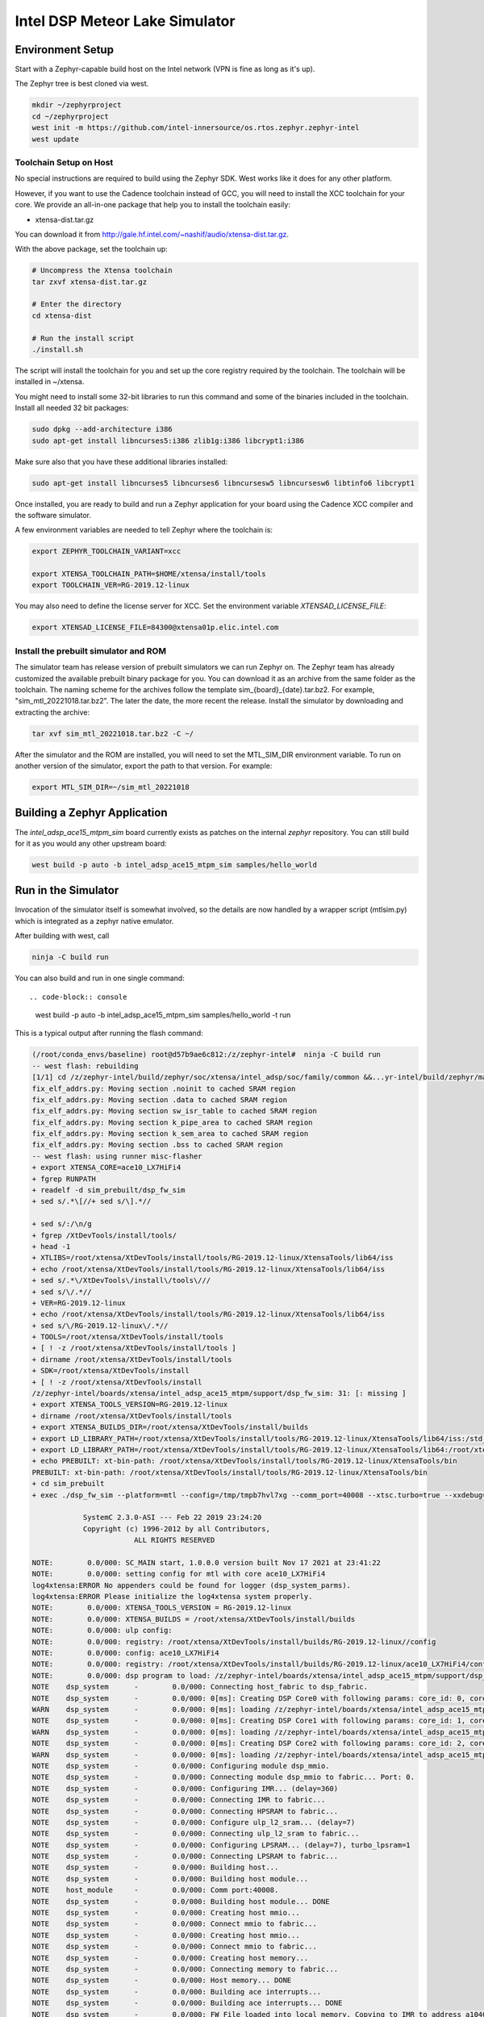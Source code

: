 Intel DSP Meteor Lake Simulator
*******************************

Environment Setup
#################

Start with a Zephyr-capable build host on the Intel network (VPN is
fine as long as it's up).

The Zephyr tree is best cloned via west.

.. code-block:: console

   mkdir ~/zephyrproject
   cd ~/zephyrproject
   west init -m https://github.com/intel-innersource/os.rtos.zephyr.zephyr-intel
   west update


Toolchain Setup on Host
=======================

No special instructions are required to build using the Zephyr SDK.
West works like it does for any other platform.

However, if you want to use the Cadence toolchain instead of GCC, you will need to
install the XCC toolchain for your core. We provide an all-in-one package
that help you to install the toolchain easily:

- xtensa-dist.tar.gz

You can download it from http://gale.hf.intel.com/~nashif/audio/xtensa-dist.tar.gz.

With the above package, set the toolchain up:

.. code-block:: console

   # Uncompress the Xtensa toolchain
   tar zxvf xtensa-dist.tar.gz

   # Enter the directory
   cd xtensa-dist

   # Run the install script
   ./install.sh

The script will install the toolchain for you and set up the core registry
required by the toolchain. The toolchain will be installed in ~/xtensa.

You might need to install some 32-bit libraries to run this command and some of
the binaries included in the toolchain. Install all needed 32 bit packages:

.. code-block:: console

   sudo dpkg --add-architecture i386
   sudo apt-get install libncurses5:i386 zlib1g:i386 libcrypt1:i386

Make sure also that you have these additional libraries installed:

.. code-block:: console

   sudo apt-get install libncurses5 libncurses6 libncursesw5 libncursesw6 libtinfo6 libcrypt1

Once installed, you are ready to build and run a Zephyr application for your board
using the Cadence XCC compiler and the software simulator.

A few environment variables are needed to tell Zephyr where the toolchain is:

.. code-block:: console

   export ZEPHYR_TOOLCHAIN_VARIANT=xcc

   export XTENSA_TOOLCHAIN_PATH=$HOME/xtensa/install/tools
   export TOOLCHAIN_VER=RG-2019.12-linux

You may also need to define the license server for XCC. Set the environment
variable `XTENSAD_LICENSE_FILE`:

.. code-block:: console

   export XTENSAD_LICENSE_FILE=84300@xtensa01p.elic.intel.com


Install the prebuilt simulator and ROM
======================================

The simulator team has release version of prebuilt simulators we can
run Zephyr on. The Zephyr team has already customized the available
prebuilt binary package for you. You can download it as an archive from
the same folder as the toolchain. The naming scheme for the archives follow
the template sim_{board}_{date}.tar.bz2. For example,
"sim_mtl_20221018.tar.bz2". The later the date, the more recent the
release. Install the simulator by downloading and extracting the archive:

.. code-block:: console

   tar xvf sim_mtl_20221018.tar.bz2 -C ~/

After the simulator and the ROM are installed, you will need to set the
MTL_SIM_DIR environment variable. To run on another version of the simulator,
export the path to that version. For example:

.. code-block:: console

   export MTL_SIM_DIR=~/sim_mtl_20221018


Building a Zephyr Application
#############################

The `intel_adsp_ace15_mtpm_sim` board currently exists as patches on the internal
`zephyr` repository. You can still build for it as you would any other
upstream board:

.. code-block:: console

   west build -p auto -b intel_adsp_ace15_mtpm_sim samples/hello_world


Run in the Simulator
####################

Invocation of the simulator itself is somewhat involved, so the
details are now handled by a wrapper script (mtlsim.py) which is
integrated as a zephyr native emulator.

After building with west, call

.. code-block:: console

   ninja -C build run

You can also build and run in one single command::

.. code-block:: console

   west build -p auto -b intel_adsp_ace15_mtpm_sim samples/hello_world -t run

This is a typical output after running the flash command:

.. code-block:: console

   (/root/conda_envs/baseline) root@d57b9ae6c812:/z/zephyr-intel#  ninja -C build run
   -- west flash: rebuilding
   [1/1] cd /z/zephyr-intel/build/zephyr/soc/xtensa/intel_adsp/soc/family/common &&...yr-intel/build/zephyr/main.mod /z/zephyr-intel/build/zephyr/main.mod 2>/dev/null
   fix_elf_addrs.py: Moving section .noinit to cached SRAM region
   fix_elf_addrs.py: Moving section .data to cached SRAM region
   fix_elf_addrs.py: Moving section sw_isr_table to cached SRAM region
   fix_elf_addrs.py: Moving section k_pipe_area to cached SRAM region
   fix_elf_addrs.py: Moving section k_sem_area to cached SRAM region
   fix_elf_addrs.py: Moving section .bss to cached SRAM region
   -- west flash: using runner misc-flasher
   + export XTENSA_CORE=ace10_LX7HiFi4
   + fgrep RUNPATH
   + readelf -d sim_prebuilt/dsp_fw_sim
   + sed s/.*\[//+ sed s/\].*//

   + sed s/:/\n/g
   + fgrep /XtDevTools/install/tools/
   + head -1
   + XTLIBS=/root/xtensa/XtDevTools/install/tools/RG-2019.12-linux/XtensaTools/lib64/iss
   + echo /root/xtensa/XtDevTools/install/tools/RG-2019.12-linux/XtensaTools/lib64/iss
   + sed s/.*\/XtDevTools\/install\/tools\///
   + sed s/\/.*//
   + VER=RG-2019.12-linux
   + echo /root/xtensa/XtDevTools/install/tools/RG-2019.12-linux/XtensaTools/lib64/iss
   + sed s/\/RG-2019.12-linux\/.*//
   + TOOLS=/root/xtensa/XtDevTools/install/tools
   + [ ! -z /root/xtensa/XtDevTools/install/tools ]
   + dirname /root/xtensa/XtDevTools/install/tools
   + SDK=/root/xtensa/XtDevTools/install
   + [ ! -z /root/xtensa/XtDevTools/install
   /z/zephyr-intel/boards/xtensa/intel_adsp_ace15_mtpm/support/dsp_fw_sim: 31: [: missing ]
   + export XTENSA_TOOLS_VERSION=RG-2019.12-linux
   + dirname /root/xtensa/XtDevTools/install/tools
   + export XTENSA_BUILDS_DIR=/root/xtensa/XtDevTools/install/builds
   + export LD_LIBRARY_PATH=/root/xtensa/XtDevTools/install/tools/RG-2019.12-linux/XtensaTools/lib64/iss:/std_sim/lib/gna-lib
   + export LD_LIBRARY_PATH=/root/xtensa/XtDevTools/install/tools/RG-2019.12-linux/XtensaTools/lib64:/root/xtensa/XtDevTools/install/tools/RG-2019.12-linux/XtensaTools/lib64/iss:/std_sim/lib/gna-lib
   + echo PREBUILT: xt-bin-path: /root/xtensa/XtDevTools/install/tools/RG-2019.12-linux/XtensaTools/bin
   PREBUILT: xt-bin-path: /root/xtensa/XtDevTools/install/tools/RG-2019.12-linux/XtensaTools/bin
   + cd sim_prebuilt
   + exec ./dsp_fw_sim --platform=mtl --config=/tmp/tmpb7hvl7xg --comm_port=40008 --xtsc.turbo=true --xxdebug=0 --xxdebug=1 --xxdebug=2

               SystemC 2.3.0-ASI --- Feb 22 2019 23:24:20
               Copyright (c) 1996-2012 by all Contributors,
                           ALL RIGHTS RESERVED

   NOTE:        0.0/000: SC_MAIN start, 1.0.0.0 version built Nov 17 2021 at 23:41:22
   NOTE:        0.0/000: setting config for mtl with core ace10_LX7HiFi4
   log4xtensa:ERROR No appenders could be found for logger (dsp_system_parms).
   log4xtensa:ERROR Please initialize the log4xtensa system properly.
   NOTE:        0.0/000: XTENSA_TOOLS_VERSION = RG-2019.12-linux
   NOTE:        0.0/000: XTENSA_BUILDS = /root/xtensa/XtDevTools/install/builds
   NOTE:        0.0/000: ulp config:
   NOTE:        0.0/000: registry: /root/xtensa/XtDevTools/install/builds/RG-2019.12-linux//config
   NOTE:        0.0/000: config: ace10_LX7HiFi4
   NOTE:        0.0/000: registry: /root/xtensa/XtDevTools/install/builds/RG-2019.12-linux/ace10_LX7HiFi4/config
   NOTE:        0.0/000: dsp program to load: /z/zephyr-intel/boards/xtensa/intel_adsp_ace15_mtpm/support/dsp_rom_mtl_sim.hex
   NOTE    dsp_system      -        0.0/000: Connecting host_fabric to dsp_fabric.
   NOTE    dsp_system      -        0.0/000: 0[ms]: Creating DSP Core0 with following params: core_id: 0, core_type: 1, l1_mmio_name:dram0
   WARN    dsp_system      -        0.0/000: 0[ms]: loading /z/zephyr-intel/boards/xtensa/intel_adsp_ace15_mtpm/support/dsp_rom_mtl_sim.hex on core 0
   NOTE    dsp_system      -        0.0/000: 0[ms]: Creating DSP Core1 with following params: core_id: 1, core_type: 2, l1_mmio_name:dram0
   WARN    dsp_system      -        0.0/000: 0[ms]: loading /z/zephyr-intel/boards/xtensa/intel_adsp_ace15_mtpm/support/dsp_rom_mtl_sim.hex on core 1
   NOTE    dsp_system      -        0.0/000: 0[ms]: Creating DSP Core2 with following params: core_id: 2, core_type: 2, l1_mmio_name:dram0
   WARN    dsp_system      -        0.0/000: 0[ms]: loading /z/zephyr-intel/boards/xtensa/intel_adsp_ace15_mtpm/support/dsp_rom_mtl_sim.hex on core 2
   NOTE    dsp_system      -        0.0/000: Configuring module dsp_mmio.
   NOTE    dsp_system      -        0.0/000: Connecting module dsp_mmio to fabric... Port: 0.
   NOTE    dsp_system      -        0.0/000: Configuring IMR... (delay=360)
   NOTE    dsp_system      -        0.0/000: Connecting IMR to fabric...
   NOTE    dsp_system      -        0.0/000: Connecting HPSRAM to fabric...
   NOTE    dsp_system      -        0.0/000: Configure ulp_l2_sram... (delay=7)
   NOTE    dsp_system      -        0.0/000: Connecting ulp_l2_sram to fabric...
   NOTE    dsp_system      -        0.0/000: Configuring LPSRAM... (delay=7), turbo_lpsram=1
   NOTE    dsp_system      -        0.0/000: Connecting LPSRAM to fabric...
   NOTE    dsp_system      -        0.0/000: Building host...
   NOTE    dsp_system      -        0.0/000: Building host module...
   NOTE    host_module     -        0.0/000: Comm port:40008.
   NOTE    dsp_system      -        0.0/000: Building host module... DONE
   NOTE    dsp_system      -        0.0/000: Creating host mmio...
   NOTE    dsp_system      -        0.0/000: Connect mmio to fabric...
   NOTE    dsp_system      -        0.0/000: Creating host mmio...
   NOTE    dsp_system      -        0.0/000: Connect mmio to fabric...
   NOTE    dsp_system      -        0.0/000: Creating host memory...
   NOTE    dsp_system      -        0.0/000: Connecting memory to fabric...
   NOTE    dsp_system      -        0.0/000: Host memory... DONE
   NOTE    dsp_system      -        0.0/000: Building ace interrupts...
   NOTE    dsp_system      -        0.0/000: Building ace interrupts... DONE
   NOTE    dsp_system      -        0.0/000: FW File loaded into local memory. Copying to IMR to address a1040000, size = 1d000
   NOTE    dsp_system      -        0.0/000: Disable ROM-EXT bypass
   NOTE    dsp_system      -        0.0/000: Building ace controls...
   NOTE    dsp_system      -        0.0/000: Creating ssp control...
   NOTE    dsp_system      -        0.0/000: Creating ssp control...
   NOTE    dsp_system      -        0.0/000: Creating uaol control...
   NOTE    dsp_system      -        0.0/000: Creating soundwire control...
   NOTE    dsp_system      -        0.0/000: Creating soundwire master 0 control...
   NOTE    soundwire_master_0 -        0.0/000: 0[ms]: soundwire_master::soundwire_master()
   NOTE    dsp_system      -        0.0/000: Creating soundwire master 1 control...
   NOTE    soundwire_master_1 -        0.0/000: 0[ms]: soundwire_master::soundwire_master()
   NOTE    dsp_system      -        0.0/000: Creating soundwire master 2 control...
   NOTE    soundwire_master_2 -        0.0/000: 0[ms]: soundwire_master::soundwire_master()
   NOTE    dsp_system      -        0.0/000: Creating soundwire master 3 control...
   NOTE    soundwire_master_3 -        0.0/000: 0[ms]: soundwire_master::soundwire_master()
   NOTE    dsp_system      -        0.0/000: Creating tlb module on HP SRAM ...
   NOTE    dsp_system      -        0.0/000: Connecting TLB to mmio...
   NOTE    dsp_system      -        0.0/000: Connecting tlb module to fabric...
   NOTE    dsp_system      -        0.0/000: Creating hda_dma...
   NOTE    dsp_system      -        0.0/000: Connecting hda_dma to fabric.
   NOTE    dmic_ctrl.hq_inject -        0.0/000: Clock period set to: 8333 ns.
   NOTE    dmic_ctrl.hq_inject -        0.0/000: Basic period: 1 ns.
   NOTE    dmic_ctrl.lp_inject -        0.0/000: Clock period set to: 25 us.
   NOTE    dmic_ctrl.lp_inject -        0.0/000: Basic period: 1 ns.
   NOTE    dmic_ctrl       -        0.0/000: Allocating dmic handshake.
   NOTE    gpdma_0         -        0.0/000: Creating dma: gpdma_0. m_channel_cnt = 8
   NOTE    gpdma_1         -        0.0/000: Creating dma: gpdma_1. m_channel_cnt = 8
   NOTE    gpdma_2         -        0.0/000: Creating dma: gpdma_2. m_channel_cnt = 8
   NOTE    dsp_system      -        0.0/000: Connecting GNA accelerator to dsp fabric.
   NOTE    dp_dma_int_aggr -        0.0/000: dp_gpdma_int_aggr_ace resizing with channels. Current size: 1
   NOTE    dp_gpdma_0      -        0.0/000: Creating dma: dp_gpdma_0. m_channel_cnt = 2
   core0: SOCKET:20000
   NOTE    core0           -        0.0/000: Debug info: port=20000 wait=true ()
   Core 0 active:(start with "(xt-gdb) target remote :20000")
   core1: SOCKET:20001
   NOTE    core1           -        0.0/000: Debug info: port=20001 wait=true ()
   Core 1 active:(start with "(xt-gdb) target remote :20001")
   core2: SOCKET:20002
   NOTE    core2           -        0.0/000: Debug info: port=20002 wait=true ()
   Core 2 active:(start with "(xt-gdb) target remote :20002")
   NOTE    hpsram_memory   -        0.0/000: Thread started.
   NOTE    hpsram_memory   -        0.0/000: Thread started.
   NOTE    lpsram_memory   -        0.0/000: Thread started.
   NOTE    lpsram_memory   -        0.0/000: Thread started.
   NOTE    host_module     -        0.0/000: Main thread started.
   NOTE    host_module     -        0.0/000: Interrupt thread started.
   NOTE    host_module     -        0.0/000: Tick thread started. Period: 400 us.
   NOTE    timer_control   -        0.0/000: Wall Clock Thread started.
   NOTE    ipc_control     -        0.0/000: IPC Control Thread started.
   NOTE    sb_ipc_control  -        0.0/000: IPC Control Thread started.
   NOTE    idc_control     -        0.0/000: IDC Control Thread started.
   NOTE    power_control   -        0.0/000: Thread started.
   NOTE    hda_controller  -        0.0/000: HD-A Controller Thread started.
   NOTE    hda_dma         -        0.0/000: Thread started.
   NOTE    dmic_ctrl       -        0.0/000: LP channel cnt changed 2 -> 1.
   NOTE    dmic_ctrl       -        0.0/000: HQ sample size changed 2 -> 2.
   NOTE    dmic_ctrl       -        0.0/000: HQ channel cnt changed 2 -> 1.
   NOTE    gpdma_int_aggr  -        0.0/000: Thread started.
   NOTE    gna_accelerator -        0.0/000: GNA thread started.
   NOTE    gna_accelerator -        0.0/000: GNA Hardware Device not available, using Gna2DeviceVersionSoftwareEmulation.
   NOTE    gna_accelerator -        0.0/000: GNA DMA thread started.
   NOTE    gna_accelerator -        0.0/000: GNA compute thread started.
   NOTE    memory_control  -        0.0/000: Thread started.
   NOTE    dp_dma_int_aggr -        0.0/000: Thread started.
   Running test suite test_semaphore
   ===================================================================
   START - test_k_sem_define
   PASS - test_k_sem_define in 0.1 seconds
   ===================================================================
   START - test_k_sem_init
   PASS - test_k_sem_init in 0.1 seconds
   ===================================================================
   START - test_sem_thread2thread
   PASS - test_sem_thread2thread in 0.1 seconds
   ===================================================================
   START - test_sem_thread2isr
   PASS - test_sem_thread2isr in 0.1 seconds
   ===================================================================
   START - test_sem_reset
   PASS - test_sem_reset in 0.101 seconds
   ===================================================================
   START - test_sem_reset_waiting
   PASS - test_sem_reset_waiting in 0.2 seconds
   ===================================================================
   START - test_sem_count_get
   PASS - test_sem_count_get in 0.1 seconds
   ===================================================================
   START - test_sem_give_from_isr
   PASS - test_sem_give_from_isr in 0.1 seconds
   ===================================================================
   START - test_sem_give_from_thread
   PASS - test_sem_give_from_thread in 0.1 seconds
   ===================================================================
   START - test_sem_take_no_wait
   PASS - test_sem_take_no_wait in 0.1 seconds
   ===================================================================
   START - test_sem_take_no_wait_fails
   PASS - test_sem_take_no_wait_fails in 0.1 seconds
   ===================================================================
   START - test_sem_take_timeout_fails
   PASS - test_sem_take_timeout_fails in 0.501 seconds


Note that startup is slow, taking ~18 seconds on a tyipcal laptop to reach
Zephyr initialization.  And once running, it seems to be 200-400x
slower than the emulated cores.  Be patient, especially with code that
busy waits (timers will warp ahead as long as all the cores reach
idle).

By default there is much output printed to the screen while it works.
You can use "--verbose" to get even more logging from the simulator,
or "--quiet" to suppress everything but the Zephyr logging.

By default, the wrapper script is configured to use prebuilt versions of the
ROM, signing key, simulator and rimage.

Check the --help output, arguments exist to specify either a
zephyr.elf location in a build directory (which must contain the \*.mod
files, not just zephyr.elf) or a pre-signed zephyr.ri file, you can
specify paths to alternate binary verions, etc...

Finally, note that the wrapper script is written to use the
Ubuntu-provided Python 3.8 in /usr/bin and NOT the half-decade-stale
Anaconda python 3.6 you'll find ahead of it on PATH. Don't try to run
it with "python" on the command line or change the #! line to use
/usr/bin/env.


Run tests with twister
======================

We can run one or multiple tests with Twister after exporting the necessary
environment varibles, for example:

.. code-block:: console

   scripts/twister -W -p intel_adsp_ace15_mtpm_sim -T samples/hello_world -vv


GDB access
##########

GDB protocol (the Xtensa variant thereof -- you must use xt-gdb, an
upstream GNU gdb won't work) debugger access to the cores is provided
by the simulator.  At boot, you will see messages emitted that look
like (these can be hard to find in the scrollback, I apologize):

.. code-block:: console

  Core 0 active:(start with "(xt-gdb) target remote :20000")
  Core 1 active:(start with "(xt-gdb) target remote :20001")
  Core 2 active:(start with "(xt-gdb) target remote :20002")

Note that each core is separately managed.  There is no gdb
"threading" support provided, so it's not possible to e.g. trap a
breakpoint on any core, etc...

Simply choose the core you want (almost certainly 0, debugging SMP
code this way is extremely difficult) and connect to it in a different
shell on the container:

.. code-block:: console

   xt-gdb build/zepyr/zephyr.elf
   (xt-gdb) target remote :20000

Note that the core will already have started, so you will see it
stopped in an arbitrary state, likely in the idle thread.  This
probably isn't what you want, so mtlsim.py provides a
-d/--start-halted option that suppresses the automatic start of the
DSP cores.

Now when gdb connects, the emulated core 0 is halted at the hardware
reset address 0x1ff80000.  You can start the simulator with a
"continue" command, set breakpoints first, etc...

Note that the ROM addresses are part of the ROM binary and not Zephyr,
so the symbol table for early boot will not be available in the
debugger.  As long as the ROM does its job and hands off to Zephyr,
you will be in a safe environment with symbols after a few dozen
instructions.  If you do need to debug the ROM, you can specify it's
ELF file on the command line instead, or use the gdb "file" command to
change the symbol table.

Building Rimage
###############

The included binary should be good enough, but if you need to track
upstream changes, the SOF rimage tool is available from public github.
Build it in your host environment:

.. code-block:: console

   git clone https://github.com/thesofproject/rimage
   cd rimage
   git submodule init
   git submodule update
   cmake .
   make
   sudo cp ./rimage /usr/local/bin


Note: If you get a error message "error: Unsupported config version 3.0",
you might need to get the latest code of rimage tool from upstream and
build it.

Troubleshooting
################

Here are some possible failures you might encounter for reference:

- Cannot find the C complier

This error can happen as a result of license server issues. You can export
FLEXLM_DIAGNOSTICS=3 to get the detailed server connection log. The incorrect
machine time will cause failure. If the connection still fails, you can try to
clear your caches by deleting the ~/.cache and ~/.ccache directories.

- No Zephyr output message

Sometimes the simulator runs, but hangs after the message "Thread started"
For example:

.. code-block:: console

   NOTE    gna_accelerator -        0.0/000: GNA DMA thread started.
   NOTE    gna_accelerator -        0.0/000: GNA compute thread started.
   NOTE    memory_control  -        0.0/000: Thread started.
   NOTE    dp_dma_int_aggr -        0.0/000: Thread started.

One of the possible reason is the xt-gdb failed to start. You can run
$XTENSA_TOOLCHAIN_PATH/$TOOLCHAIN_VER/XtensaTools/bin/xt-gdb in the
terminal to check. It is likely that the environment variable is
not setting correctly or some shared library using by xt-gdb is missing.
